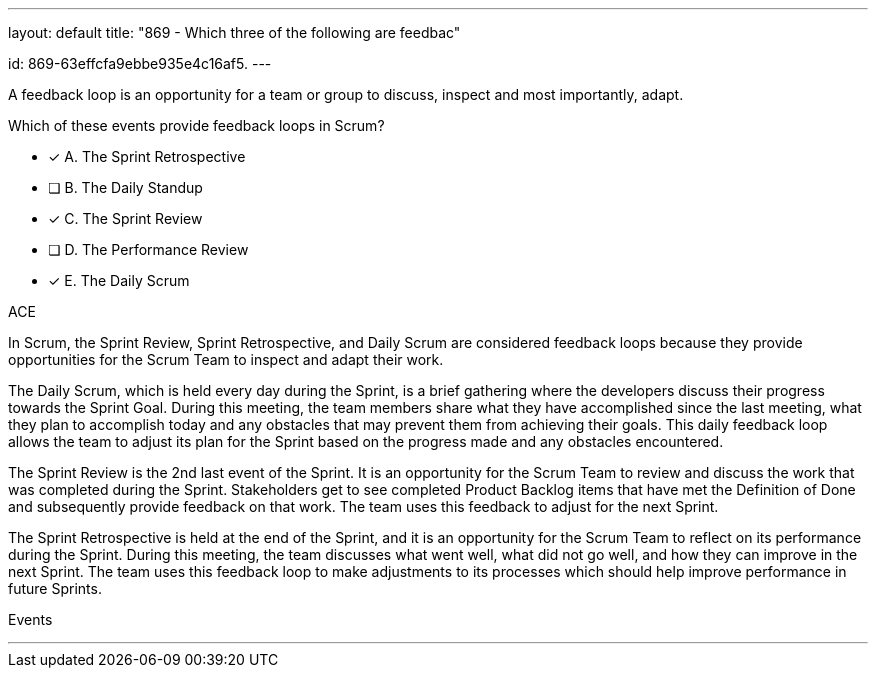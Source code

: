 ---
layout: default 
title: "869 - Which three of the following are feedbac"

id: 869-63effcfa9ebbe935e4c16af5.
---


[#question]


****

[#query]
--
A feedback loop is an opportunity for a team or group to discuss, inspect and most importantly, adapt. 

Which of these events provide feedback loops in Scrum?
--

[#list]
--
* [*] A. The Sprint Retrospective
* [ ] B. The Daily Standup
* [*] C. The Sprint Review
* [ ] D. The Performance Review
* [*] E. The Daily Scrum

--
****

[#answer]
ACE

[#explanation]
--
In Scrum, the Sprint Review, Sprint Retrospective, and Daily Scrum are considered feedback loops because they provide opportunities for the Scrum Team to inspect and adapt their work.

The Daily Scrum, which is held every day during the Sprint, is a brief gathering where the developers discuss their progress towards the Sprint Goal. During this meeting, the team members share what they have accomplished since the last meeting, what they plan to accomplish today and any obstacles that may prevent them from achieving their goals. This daily feedback loop allows the team to adjust its plan for the Sprint based on the progress made and any obstacles encountered.

The Sprint Review is the 2nd last event of the Sprint. It is an opportunity for the Scrum Team to review and discuss the work that was completed during the Sprint. Stakeholders get to see completed Product Backlog items that have met the Definition of Done and subsequently provide feedback on that work. The team uses this feedback to adjust for the next Sprint.

The Sprint Retrospective is held at the end of the Sprint, and it is an opportunity for the Scrum Team to reflect on its performance during the Sprint. During this meeting, the team discusses what went well, what did not go well, and how they can improve in the next Sprint. The team uses this feedback loop to make adjustments to its processes which should help improve performance in future Sprints.

--

[#ka]
Events

'''

